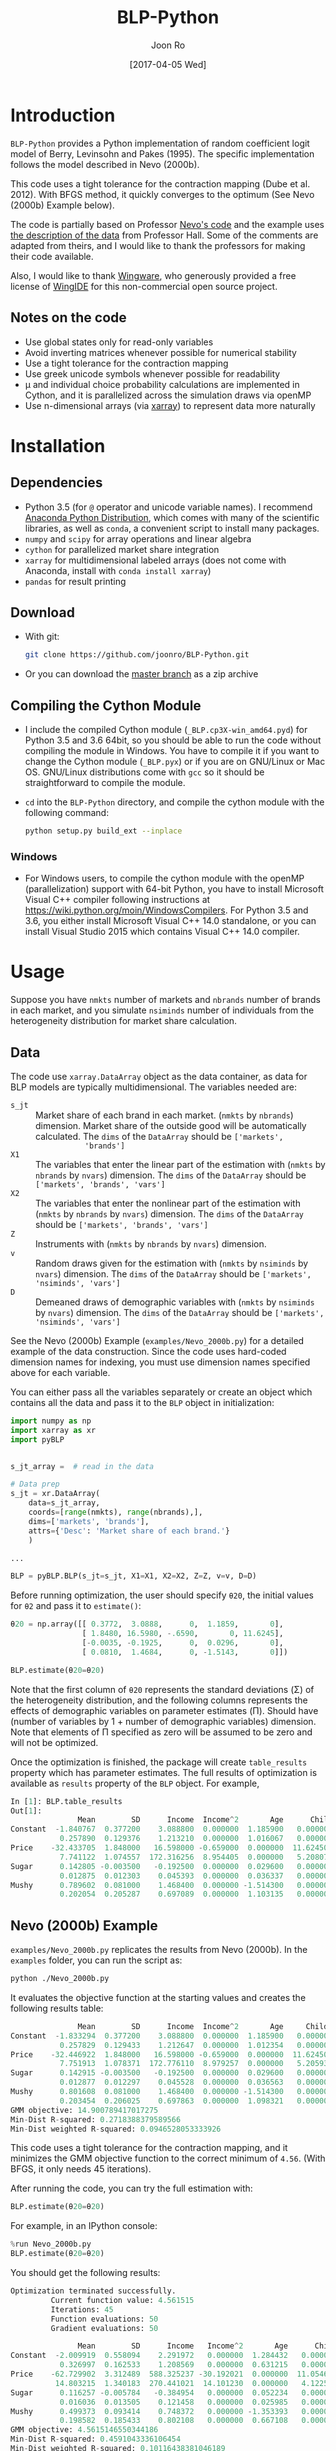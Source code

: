 # Created 2017-04-05 Wed 10:52
#+TITLE: BLP-Python
#+DATE: [2017-04-05 Wed]
#+AUTHOR: Joon Ro
#+EMAIL: joon.ro@outlook.com
* Introduction
=BLP-Python= provides a Python implementation of random coefficient logit
model of Berry, Levinsohn and Pakes (1995). The specific implementation
follows the model described in Nevo (2000b).

This code uses a tight tolerance for the contraction mapping (Dube et
al. 2012). With BFGS method, it quickly converges to the optimum (See Nevo
(2000b) Example below).

The code is partially based on Professor [[http://faculty.wcas.northwestern.edu/~ane686/supplements/rc_dc_code.htm][Nevo's code]] and the example uses [[http://emlab.berkeley.edu/users/bhhall/e220c/readme.html][the
description of the data]] from Professor Hall. Some of the comments are adapted
from theirs, and I would like to thank the professors for making their code
available.

Also, I would like to thank [[http://wingware.com][Wingware]], who generously provided a free license
of [[http://wingware.com][WingIDE]] for this non-commercial open source project.

** Notes on the code
- Use global states only for read-only variables
- Avoid inverting matrices whenever possible for numerical stability
- Use a tight tolerance for the contraction mapping
- Use greek unicode symbols whenever possible for readability
- μ and individual choice probability calculations are implemented in Cython,
  and it is parallelized across the simulation draws via openMP
- Use n-dimensional arrays (via [[http://xarray.pydata.org][xarray]]) to represent data more naturally
* Installation
** Dependencies
- Python 3.5 (for ~@~ operator and unicode variable names). I recommend
  [[https://www.continuum.io/downloads][Anaconda Python Distribution]], which comes with many of the scientific libraries,
  as well as =conda=, a convenient script to install many packages.
- =numpy= and =scipy= for array operations and linear algebra
- =cython= for parallelized market share integration
- =xarray= for multidimensional labeled arrays (does not come with Anaconda,
  install with =conda install xarray=)
- =pandas= for result printing
** Download
- With git:

  #+BEGIN_SRC sh
    git clone https://github.com/joonro/BLP-Python.git
  #+END_SRC

- Or you can download the [[https://github.com/joonro/BLP-Python/archive/master.zip][master branch]] as a zip archive
** Compiling the Cython Module
- I include the compiled Cython module (=_BLP.cp3X-win_amd64.pyd=) for Python
  3.5 and 3.6 64bit, so you should be able to run the code without compiling the
  module in Windows. You have to compile it if you want to change the Cython
  module (=_BLP.pyx=) or if you are on GNU/Linux or Mac OS. GNU/Linux
  distributions come with =gcc= so it should be straightforward to compile the
  module.
- ~cd~ into the =BLP-Python= directory, and compile the cython module with
  the following command:

  #+BEGIN_SRC sh
  python setup.py build_ext --inplace
  #+END_SRC
*** Windows
- For Windows users, to compile the cython module with the openMP
  (parallelization) support with 64-bit Python, you have to install Microsoft
  Visual C++ compiler following instructions at
  https://wiki.python.org/moin/WindowsCompilers. For Python 3.5 and 3.6, you
  either install Microsoft Visual C++ 14.0 standalone, or you can install
  Visual Studio 2015 which contains Visual C++ 14.0 compiler.
* Usage
Suppose you have =nmkts= number of markets and =nbrands= number of brands in each market, and 
you simulate =nsiminds= number of individuals from the heterogeneity distribution for market 
share calculation.

** Data
The code use =xarray.DataArray= object as the data container, as data for BLP
models are typically multidimensional. The variables needed are:

- =s_jt= :: Market share of each brand in each market. (=nmkts= by =nbrands=)
            dimension. Market share of the outside good will be automatically
            calculated. The ~dims~ of the ~DataArray~ should be ~['markets',
            'brands']~
- =X1= :: The variables that enter the linear part of the estimation with
          (=nmkts= by =nbrands= by =nvars=) dimension. The ~dims~ of the
          ~DataArray~ should be ~['markets', 'brands', 'vars']~
- =X2= :: The variables that enter the nonlinear part of the estimation with
          (=nmkts= by =nbrands= by =nvars=) dimension. The ~dims~ of the
          ~DataArray~ should be ~['markets', 'brands', 'vars']~
- =Z= :: Instruments with (=nmkts= by =nbrands= by =nvars=) dimension.
- =v= :: Random draws given for the estimation with (=nmkts= by =nsiminds= by
         =nvars=) dimension. The ~dims~ of the ~DataArray~ should be
         ~['markets', 'nsiminds', 'vars']~
- =D= :: Demeaned draws of demographic variables with (=nmkts= by =nsiminds=
         by =nvars=) dimension. The ~dims~ of the ~DataArray~ should be
         ~['markets', 'nsiminds', 'vars']~

See the Nevo (2000b) Example (=examples/Nevo_2000b.py=) for a detailed example
of the data construction. Since the code uses hard-coded dimension names for
indexing, you must use dimension names specified above for each variable.

You can either pass all the variables separately or create an object which
contains all the data and pass it to the =BLP= object in initialization:

#+BEGIN_SRC python
import numpy as np
import xarray as xr
import pyBLP


s_jt_array =  # read in the data

# Data prep
s_jt = xr.DataArray(
    data=s_jt_array,
    coords=[range(nmkts), range(nbrands),],
    dims=['markets', 'brands'],
    attrs={'Desc': 'Market share of each brand.'}
    )

...

BLP = pyBLP.BLP(s_jt=s_jt, X1=X1, X2=X2, Z=Z, v=v, D=D)
#+END_SRC

Before running optimization, the user should specify =θ20=, the initial values
for =θ2= and pass it to ~estimate()~:

#+BEGIN_SRC python
θ20 = np.array([[ 0.3772,  3.0888,      0,  1.1859,       0],
                [ 1.8480, 16.5980, -.6590,       0, 11.6245],
                [-0.0035, -0.1925,      0,  0.0296,       0],
                [ 0.0810,  1.4684,      0, -1.5143,       0]])

BLP.estimate(θ20=θ20)
#+END_SRC

Note that the first column of =θ20= represents the standard deviations (Σ) of
the heterogeneity distribution, and the following columns represents the
effects of demographic variables on parameter estimates (Π). Should have
(number of variables by 1 + number of demographic variables) dimension. Note
that elements of Π specified as zero will be assumed to be zero and will not
be optimized.

Once the optimization is finished, the package will create ~table_results~
property which has parameter estimates. The full results of optimization is
available as ~results~ property of the ~BLP~ object. For example,

#+BEGIN_SRC python
In [1]: BLP.table_results
Out[1]:
               Mean        SD      Income  Income^2       Age      Child
Constant  -1.840767  0.377200    3.088800  0.000000  1.185900   0.000000
           0.257890  0.129376    1.213210  0.000000  1.016067   0.000000
Price    -32.433705  1.848000   16.598000 -0.659000  0.000000  11.624500
           7.741122  1.074557  172.316256  8.954405  0.000000   5.208079
Sugar      0.142805 -0.003500   -0.192500  0.000000  0.029600   0.000000
           0.012875  0.012303    0.045393  0.000000  0.036337   0.000000
Mushy      0.789602  0.081000    1.468400  0.000000 -1.514300   0.000000
           0.202054  0.205287    0.697089  0.000000  1.103135   0.000000
#+END_SRC

** Nevo (2000b) Example
=examples/Nevo_2000b.py= replicates the results from Nevo
(2000b). In the =examples= folder, you can run the script as:

#+BEGIN_SRC sh
python ./Nevo_2000b.py
#+END_SRC

It evaluates the objective function at the starting values and creates the
following results table:

#+BEGIN_SRC python
               Mean        SD      Income  Income^2       Age     Child
Constant  -1.833294  0.377200    3.088800  0.000000  1.185900   0.00000
           0.257829  0.129433    1.212647  0.000000  1.012354   0.00000
Price    -32.446922  1.848000   16.598000 -0.659000  0.000000  11.62450
           7.751913  1.078371  172.776110  8.979257  0.000000   5.20593
Sugar      0.142915 -0.003500   -0.192500  0.000000  0.029600   0.00000
           0.012877  0.012297    0.045528  0.000000  0.036563   0.00000
Mushy      0.801608  0.081000    1.468400  0.000000 -1.514300   0.00000
           0.203454  0.206025    0.697863  0.000000  1.098321   0.00000
GMM objective: 14.900789417017275
Min-Dist R-squared: 0.2718388379589566
Min-Dist weighted R-squared: 0.0946528053333926
#+END_SRC

This code uses a tight tolerance for the contraction mapping, and it
minimizes the GMM objective function to the correct minimum of
=4.56=. (With BFGS, it only needs 45 iterations).

After running the code, you can try the full estimation with:

#+BEGIN_SRC python
BLP.estimate(θ20=θ20)
#+END_SRC

For example, in an IPython console:

#+BEGIN_SRC python
%run Nevo_2000b.py
BLP.estimate(θ20=θ20)
#+END_SRC

You should get the following results:

#+BEGIN_SRC python
Optimization terminated successfully.
         Current function value: 4.561515
         Iterations: 45
         Function evaluations: 50
         Gradient evaluations: 50

               Mean        SD      Income   Income^2       Age      Child
Constant  -2.009919  0.558094    2.291972   0.000000  1.284432   0.000000
           0.326997  0.162533    1.208569   0.000000  0.631215   0.000000
Price    -62.729902  3.312489  588.325237 -30.192021  0.000000  11.054627
          14.803215  1.340183  270.441021  14.101230  0.000000   4.122563
Sugar      0.116257 -0.005784   -0.384954   0.000000  0.052234   0.000000
           0.016036  0.013505    0.121458   0.000000  0.025985   0.000000
Mushy      0.499373  0.093414    0.748372   0.000000 -1.353393   0.000000
           0.198582  0.185433    0.802108   0.000000  0.667108   0.000000
GMM objective: 4.5615146550344186
Min-Dist R-squared: 0.4591043336106454
Min-Dist weighted R-squared: 0.10116438381046189
#+END_SRC

You can check the gradient at the optimum:

#+BEGIN_SRC python
>>> BLP._gradient_GMM(BLP.results['θ2']['x'])
contraction mapping finished in 0 iterations

array([  1.23888940e-07,   1.15056001e-08,   1.58824491e-08,
        -4.45649242e-08,  -9.61452074e-08,  -1.75233503e-08,
        -9.94539619e-07,   9.60900497e-08,  -3.30553299e-07,
         1.24174991e-07,   4.17569410e-07,   1.33642515e-07,
         1.94273594e-09])
#+END_SRC

I verified that the optimum is achieved with =Nelder-Mead= (simplex),
=BFGS=, =TNC=, and =SLSQP= [[https://www.docs.scipy.org/doc/scipy/reference/optimize.html][=scipy.optimize=]] methods. =BFGS= and
=SLSQP= were the fastest, and =BFGS= is the default.

* Unit Testing
I use =pytest= for unit testing. You can run them with:

#+BEGIN_SRC python
python -m pytest
#+END_SRC

* References
Berry, S., Levinsohn, J., & Pakes, A. (1995). /Automobile Prices In Market
Equilibrium/. Econometrica, 63(4), 841.

Dubé, J., Fox, J. T., & Su, C. (2012). Improving the Numerical Performance of
BLP Static and Dynamic Discrete Choice Random Coefficients Demand
Estimation. Econometrica, 1–34.

Nevo, A. (2000). /A Practitioner’s Guide to Estimation of Random-Coefficients
Logit Models of Demand/. Journal of Economics & Management Strategy, 9(4),
513–548.
* License
BLP-Python is released under the GPLv3.
* Changelog
** 0.5.0 ([2017-09-23 Sat])
- Change data structure to =xarray=. 
- Major improvements on various aspects of the code. 
** 0.4.2 ([2017-06-30 Fri])
- Fix =setup.py= for the Cython module for non-windows operating systems (thanks to [[https://github.com/cniedotus][Cheng Nie]])
** 0.4.0 ([2016-12-18 Sun])
- Use global state only for read-only variables; now gradient-based
  optimization (such as BFGS) works and it converges quickly
- Use pandas.DataFrame to show results cleanly
- Implement estimation of parameter means
- Implement standard error calculation
- Use greek letters whenever possible
- Add Nevo (2000b) example
- Add a unit test
- Improve README
** 0.3.0 ([2014-11-28 Fri])
- Implement GMM objective function and estimation of \( \theta_{2} \)
** 0.1.0 ([2013-03-28 Thu])
- Initial release
